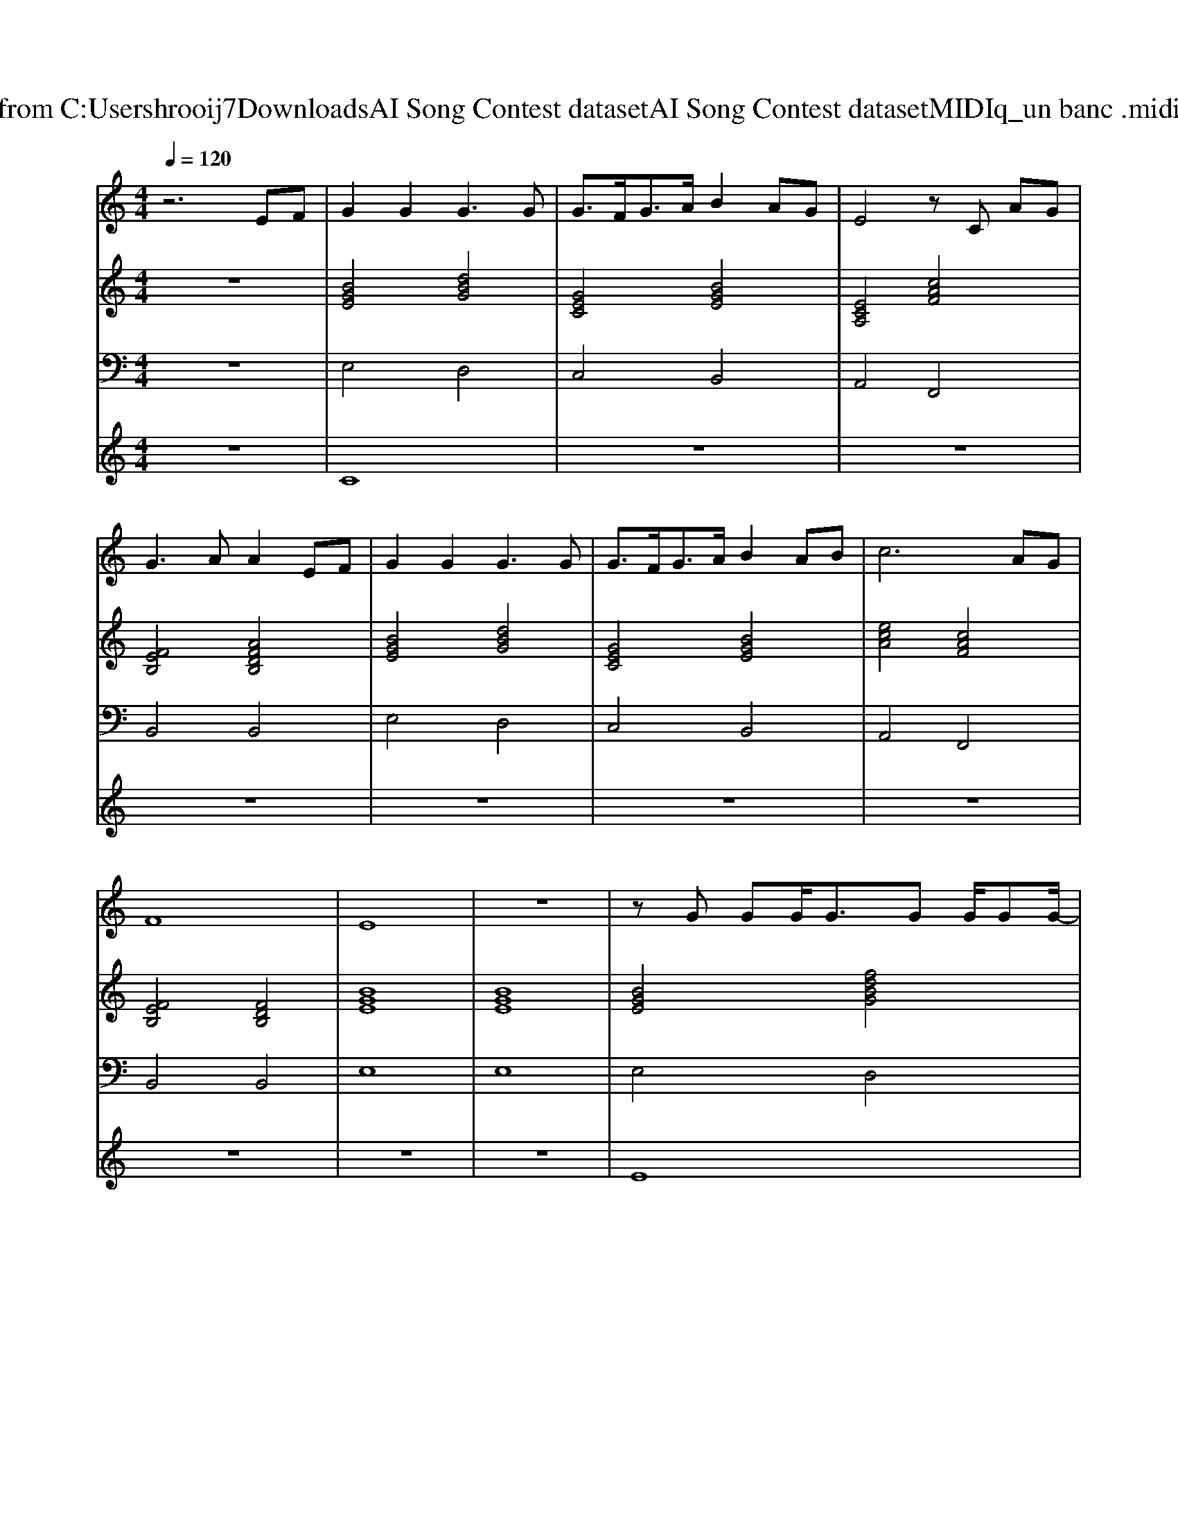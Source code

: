 X: 1
T: from C:\Users\hrooij7\Downloads\AI Song Contest dataset\AI Song Contest dataset\MIDI\161_un banc .midi
M: 4/4
L: 1/8
Q:1/4=120
K:C major
V:1
%%MIDI program 0
z6 EF| \
G2 G2 G3G| \
G3/2F<GA/2 B2 AG| \
E4 zC AG|
G3A A2 EF| \
G2 G2 G3G| \
G3/2F<GA/2 B2 AB| \
c6 AG|
F8| \
E8| \
z8| \
zG GG<GG G/2GG/2-|
G2- G/2G/2G/2G/2 GG FG| \
E6- EE| \
E4 B,4| \
zB BB<BB B/2BB/2-|
B2- B/2B/2B BB AB| \
c6 AB| \
B8| \
zG GG<GG G/2GG/2-|
G2- G/2G/2G/2G/2 GG FG| \
E6- EE| \
E4 B,4| \
zB BB<BB B/2BB/2-|
B2- B/2B/2B BB AB| \
c6 AB| \
B6 EF|
V:2
%%MIDI program 0
z8| \
[BGE]4 [dBG]4| \
[GEC]4 [BGE]4| \
[ECA,]4 [cAF]4|
[FEB,]4 [AFDB,]4| \
[BGE]4 [dBG]4| \
[GEC]4 [BGE]4| \
[ecA]4 [cAF]4|
[FEB,]4 [FDB,]4| \
[BGE]8| \
[BGE]8| \
[BGE]4 [fdBG]4|
[GEC]4 [BGE]4| \
[ecA]4 [cAF]4| \
[feB]4 [afdB]4| \
[BGE]4 [fdBG]4|
[GEC]4 [BGE]4| \
[ecA]4 [cAF]4| \
[feB]4 [afdB]4| \
[BGE]4 [dBG]4|
[GEC]4 [BGE]4| \
[ECA,]4 [cAF]4| \
[FEB,]4 [AFDB,]4| \
[BGE]4 [dBG]4|
[GEC]4 [BGE]4| \
[ecA]4 [cAF]4| \
[FEB,]4 [FDB,]4|
V:3
%%MIDI program 0
z8| \
E,4 D,4| \
C,4 B,,4| \
A,,4 F,,4|
B,,4 B,,4| \
E,4 D,4| \
C,4 B,,4| \
A,,4 F,,4|
B,,4 B,,4| \
E,8| \
E,8| \
E,4 D,4|
C,4 B,,4| \
A,,4 F,,4| \
B,,4 B,,4| \
E,4 D,4|
C,4 B,,4| \
A,,4 F,,4| \
B,,4 B,,4| \
E,4 D,4|
C,4 B,,4| \
A,,4 F,,4| \
B,,4 B,,4| \
E,4 D,4|
C,4 B,,4| \
A,,4 F,,4| \
B,,4 B,,4|
V:4
%%MIDI program 0
z8| \
C8| \
z8| \
z8|
z8| \
z8| \
z8| \
z8|
z8| \
z8| \
z8| \
E8|

